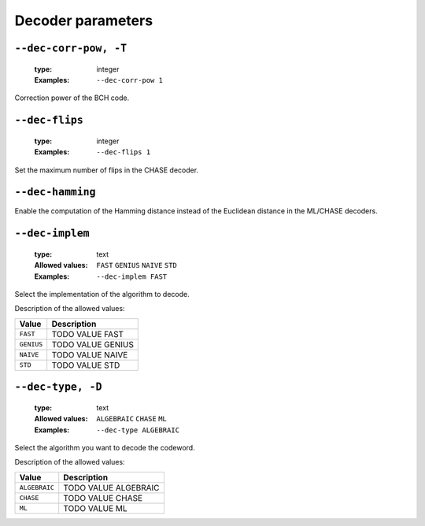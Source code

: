 .. _dec-bch-decoder-parameters:

Decoder parameters
------------------

.. _dec-bch-dec-corr-pow:

``--dec-corr-pow, -T``
""""""""""""""""""""""

   :type: integer
   :Examples: ``--dec-corr-pow 1``

Correction power of the BCH code.

.. _dec-bch-dec-flips:

``--dec-flips``
"""""""""""""""

   :type: integer
   :Examples: ``--dec-flips 1``

Set the maximum number of flips in the CHASE decoder.

.. _dec-bch-dec-hamming:

``--dec-hamming``
"""""""""""""""""


Enable the computation of the Hamming distance instead of the Euclidean distance in the ML/CHASE decoders.

.. _dec-bch-dec-implem:

``--dec-implem``
""""""""""""""""

   :type: text
   :Allowed values: ``FAST`` ``GENIUS`` ``NAIVE`` ``STD`` 
   :Examples: ``--dec-implem FAST``

Select the implementation of the algorithm to decode.

Description of the allowed values:

+------------+---------------------------+
| Value      | Description               |
+============+===========================+
| ``FAST``   | |dec-implem_descr_fast|   |
+------------+---------------------------+
| ``GENIUS`` | |dec-implem_descr_genius| |
+------------+---------------------------+
| ``NAIVE``  | |dec-implem_descr_naive|  |
+------------+---------------------------+
| ``STD``    | |dec-implem_descr_std|    |
+------------+---------------------------+

.. |dec-implem_descr_fast| replace:: TODO VALUE FAST
.. |dec-implem_descr_genius| replace:: TODO VALUE GENIUS
.. |dec-implem_descr_naive| replace:: TODO VALUE NAIVE
.. |dec-implem_descr_std| replace:: TODO VALUE STD


.. _dec-bch-dec-type:

``--dec-type, -D``
""""""""""""""""""

   :type: text
   :Allowed values: ``ALGEBRAIC`` ``CHASE`` ``ML`` 
   :Examples: ``--dec-type ALGEBRAIC``

Select the algorithm you want to decode the codeword.

Description of the allowed values:

+---------------+----------------------------+
| Value         | Description                |
+===============+============================+
| ``ALGEBRAIC`` | |dec-type_descr_algebraic| |
+---------------+----------------------------+
| ``CHASE``     | |dec-type_descr_chase|     |
+---------------+----------------------------+
| ``ML``        | |dec-type_descr_ml|        |
+---------------+----------------------------+

.. |dec-type_descr_algebraic| replace:: TODO VALUE ALGEBRAIC
.. |dec-type_descr_chase| replace:: TODO VALUE CHASE
.. |dec-type_descr_ml| replace:: TODO VALUE ML


